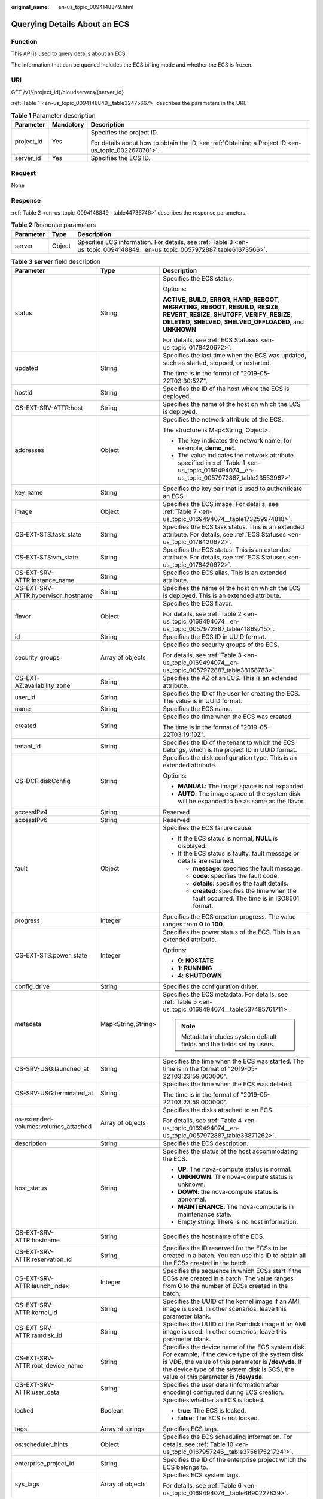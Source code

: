 :original_name: en-us_topic_0094148849.html

.. _en-us_topic_0094148849:

Querying Details About an ECS
=============================

Function
--------

This API is used to query details about an ECS.

The information that can be queried includes the ECS billing mode and whether the ECS is frozen.

URI
---

GET /v1/{project_id}/cloudservers/{server_id}

:ref:`Table 1 <en-us_topic_0094148849__table32475667>` describes the parameters in the URI.

.. _en-us_topic_0094148849__table32475667:

.. table:: **Table 1** Parameter description

   +-----------------------+-----------------------+-----------------------------------------------------------------------------------------------------+
   | Parameter             | Mandatory             | Description                                                                                         |
   +=======================+=======================+=====================================================================================================+
   | project_id            | Yes                   | Specifies the project ID.                                                                           |
   |                       |                       |                                                                                                     |
   |                       |                       | For details about how to obtain the ID, see :ref:`Obtaining a Project ID <en-us_topic_0022670701>`. |
   +-----------------------+-----------------------+-----------------------------------------------------------------------------------------------------+
   | server_id             | Yes                   | Specifies the ECS ID.                                                                               |
   +-----------------------+-----------------------+-----------------------------------------------------------------------------------------------------+

Request
-------

None

Response
--------

:ref:`Table 2 <en-us_topic_0094148849__table44736746>` describes the response parameters.

.. _en-us_topic_0094148849__table44736746:

.. table:: **Table 2** Response parameters

   +-----------+--------+----------------------------------------------------------------------------------------------------------------------------+
   | Parameter | Type   | Description                                                                                                                |
   +===========+========+============================================================================================================================+
   | server    | Object | Specifies ECS information. For details, see :ref:`Table 3 <en-us_topic_0094148849__en-us_topic_0057972887_table61673566>`. |
   +-----------+--------+----------------------------------------------------------------------------------------------------------------------------+

.. _en-us_topic_0094148849__en-us_topic_0057972887_table61673566:

.. table:: **Table 3** **server** field description

   +--------------------------------------+-----------------------+-------------------------------------------------------------------------------------------------------------------------------------------------------------------------------------------------------------------------------------------------------+
   | Parameter                            | Type                  | Description                                                                                                                                                                                                                                           |
   +======================================+=======================+=======================================================================================================================================================================================================================================================+
   | status                               | String                | Specifies the ECS status.                                                                                                                                                                                                                             |
   |                                      |                       |                                                                                                                                                                                                                                                       |
   |                                      |                       | Options:                                                                                                                                                                                                                                              |
   |                                      |                       |                                                                                                                                                                                                                                                       |
   |                                      |                       | **ACTIVE**, **BUILD**, **ERROR**, **HARD_REBOOT**, **MIGRATING**, **REBOOT**, **REBUILD**, **RESIZE**, **REVERT_RESIZE**, **SHUTOFF**, **VERIFY_RESIZE**, **DELETED**, **SHELVED**, **SHELVED_OFFLOADED**, and **UNKNOWN**                            |
   |                                      |                       |                                                                                                                                                                                                                                                       |
   |                                      |                       | For details, see :ref:`ECS Statuses <en-us_topic_0178420672>`.                                                                                                                                                                                        |
   +--------------------------------------+-----------------------+-------------------------------------------------------------------------------------------------------------------------------------------------------------------------------------------------------------------------------------------------------+
   | updated                              | String                | Specifies the last time when the ECS was updated, such as started, stopped, or restarted.                                                                                                                                                             |
   |                                      |                       |                                                                                                                                                                                                                                                       |
   |                                      |                       | The time is in the format of "2019-05-22T03:30:52Z".                                                                                                                                                                                                  |
   +--------------------------------------+-----------------------+-------------------------------------------------------------------------------------------------------------------------------------------------------------------------------------------------------------------------------------------------------+
   | hostId                               | String                | Specifies the ID of the host where the ECS is deployed.                                                                                                                                                                                               |
   +--------------------------------------+-----------------------+-------------------------------------------------------------------------------------------------------------------------------------------------------------------------------------------------------------------------------------------------------+
   | OS-EXT-SRV-ATTR:host                 | String                | Specifies the name of the host on which the ECS is deployed.                                                                                                                                                                                          |
   +--------------------------------------+-----------------------+-------------------------------------------------------------------------------------------------------------------------------------------------------------------------------------------------------------------------------------------------------+
   | addresses                            | Object                | Specifies the network attribute of the ECS.                                                                                                                                                                                                           |
   |                                      |                       |                                                                                                                                                                                                                                                       |
   |                                      |                       | The structure is Map<String, Object>.                                                                                                                                                                                                                 |
   |                                      |                       |                                                                                                                                                                                                                                                       |
   |                                      |                       | -  The key indicates the network name, for example, **demo_net**.                                                                                                                                                                                     |
   |                                      |                       | -  The value indicates the network attribute specified in :ref:`Table 1 <en-us_topic_0169494074__en-us_topic_0057972887_table23553967>`.                                                                                                              |
   +--------------------------------------+-----------------------+-------------------------------------------------------------------------------------------------------------------------------------------------------------------------------------------------------------------------------------------------------+
   | key_name                             | String                | Specifies the key pair that is used to authenticate an ECS.                                                                                                                                                                                           |
   +--------------------------------------+-----------------------+-------------------------------------------------------------------------------------------------------------------------------------------------------------------------------------------------------------------------------------------------------+
   | image                                | Object                | Specifies the ECS image. For details, see :ref:`Table 7 <en-us_topic_0169494074__table173259974818>`.                                                                                                                                                 |
   +--------------------------------------+-----------------------+-------------------------------------------------------------------------------------------------------------------------------------------------------------------------------------------------------------------------------------------------------+
   | OS-EXT-STS:task_state                | String                | Specifies the ECS task status. This is an extended attribute. For details, see :ref:`ECS Statuses <en-us_topic_0178420672>`.                                                                                                                          |
   +--------------------------------------+-----------------------+-------------------------------------------------------------------------------------------------------------------------------------------------------------------------------------------------------------------------------------------------------+
   | OS-EXT-STS:vm_state                  | String                | Specifies the ECS status. This is an extended attribute. For details, see :ref:`ECS Statuses <en-us_topic_0178420672>`.                                                                                                                               |
   +--------------------------------------+-----------------------+-------------------------------------------------------------------------------------------------------------------------------------------------------------------------------------------------------------------------------------------------------+
   | OS-EXT-SRV-ATTR:instance_name        | String                | Specifies the ECS alias. This is an extended attribute.                                                                                                                                                                                               |
   +--------------------------------------+-----------------------+-------------------------------------------------------------------------------------------------------------------------------------------------------------------------------------------------------------------------------------------------------+
   | OS-EXT-SRV-ATTR:hypervisor_hostname  | String                | Specifies the name of the host on which the ECS is deployed. This is an extended attribute.                                                                                                                                                           |
   +--------------------------------------+-----------------------+-------------------------------------------------------------------------------------------------------------------------------------------------------------------------------------------------------------------------------------------------------+
   | flavor                               | Object                | Specifies the ECS flavor.                                                                                                                                                                                                                             |
   |                                      |                       |                                                                                                                                                                                                                                                       |
   |                                      |                       | For details, see :ref:`Table 2 <en-us_topic_0169494074__en-us_topic_0057972887_table41869715>`.                                                                                                                                                       |
   +--------------------------------------+-----------------------+-------------------------------------------------------------------------------------------------------------------------------------------------------------------------------------------------------------------------------------------------------+
   | id                                   | String                | Specifies the ECS ID in UUID format.                                                                                                                                                                                                                  |
   +--------------------------------------+-----------------------+-------------------------------------------------------------------------------------------------------------------------------------------------------------------------------------------------------------------------------------------------------+
   | security_groups                      | Array of objects      | Specifies the security groups of the ECS.                                                                                                                                                                                                             |
   |                                      |                       |                                                                                                                                                                                                                                                       |
   |                                      |                       | For details, see :ref:`Table 3 <en-us_topic_0169494074__en-us_topic_0057972887_table38168783>`.                                                                                                                                                       |
   +--------------------------------------+-----------------------+-------------------------------------------------------------------------------------------------------------------------------------------------------------------------------------------------------------------------------------------------------+
   | OS-EXT-AZ:availability_zone          | String                | Specifies the AZ of an ECS. This is an extended attribute.                                                                                                                                                                                            |
   +--------------------------------------+-----------------------+-------------------------------------------------------------------------------------------------------------------------------------------------------------------------------------------------------------------------------------------------------+
   | user_id                              | String                | Specifies the ID of the user for creating the ECS. The value is in UUID format.                                                                                                                                                                       |
   +--------------------------------------+-----------------------+-------------------------------------------------------------------------------------------------------------------------------------------------------------------------------------------------------------------------------------------------------+
   | name                                 | String                | Specifies the ECS name.                                                                                                                                                                                                                               |
   +--------------------------------------+-----------------------+-------------------------------------------------------------------------------------------------------------------------------------------------------------------------------------------------------------------------------------------------------+
   | created                              | String                | Specifies the time when the ECS was created.                                                                                                                                                                                                          |
   |                                      |                       |                                                                                                                                                                                                                                                       |
   |                                      |                       | The time is in the format of "2019-05-22T03:19:19Z".                                                                                                                                                                                                  |
   +--------------------------------------+-----------------------+-------------------------------------------------------------------------------------------------------------------------------------------------------------------------------------------------------------------------------------------------------+
   | tenant_id                            | String                | Specifies the ID of the tenant to which the ECS belongs, which is the project ID in UUID format.                                                                                                                                                      |
   +--------------------------------------+-----------------------+-------------------------------------------------------------------------------------------------------------------------------------------------------------------------------------------------------------------------------------------------------+
   | OS-DCF:diskConfig                    | String                | Specifies the disk configuration type. This is an extended attribute.                                                                                                                                                                                 |
   |                                      |                       |                                                                                                                                                                                                                                                       |
   |                                      |                       | Options:                                                                                                                                                                                                                                              |
   |                                      |                       |                                                                                                                                                                                                                                                       |
   |                                      |                       | -  **MANUAL**: The image space is not expanded.                                                                                                                                                                                                       |
   |                                      |                       | -  **AUTO**: The image space of the system disk will be expanded to be as same as the flavor.                                                                                                                                                         |
   +--------------------------------------+-----------------------+-------------------------------------------------------------------------------------------------------------------------------------------------------------------------------------------------------------------------------------------------------+
   | accessIPv4                           | String                | Reserved                                                                                                                                                                                                                                              |
   +--------------------------------------+-----------------------+-------------------------------------------------------------------------------------------------------------------------------------------------------------------------------------------------------------------------------------------------------+
   | accessIPv6                           | String                | Reserved                                                                                                                                                                                                                                              |
   +--------------------------------------+-----------------------+-------------------------------------------------------------------------------------------------------------------------------------------------------------------------------------------------------------------------------------------------------+
   | fault                                | Object                | Specifies the ECS failure cause.                                                                                                                                                                                                                      |
   |                                      |                       |                                                                                                                                                                                                                                                       |
   |                                      |                       | -  If the ECS status is normal, **NULL** is displayed.                                                                                                                                                                                                |
   |                                      |                       | -  If the ECS status is faulty, fault message or details are returned.                                                                                                                                                                                |
   |                                      |                       |                                                                                                                                                                                                                                                       |
   |                                      |                       |    -  **message**: specifies the fault message.                                                                                                                                                                                                       |
   |                                      |                       |    -  **code**: specifies the fault code.                                                                                                                                                                                                             |
   |                                      |                       |    -  **details**: specifies the fault details.                                                                                                                                                                                                       |
   |                                      |                       |    -  **created**: specifies the time when the fault occurred. The time is in ISO8601 format.                                                                                                                                                         |
   +--------------------------------------+-----------------------+-------------------------------------------------------------------------------------------------------------------------------------------------------------------------------------------------------------------------------------------------------+
   | progress                             | Integer               | Specifies the ECS creation progress. The value ranges from **0** to **100**.                                                                                                                                                                          |
   +--------------------------------------+-----------------------+-------------------------------------------------------------------------------------------------------------------------------------------------------------------------------------------------------------------------------------------------------+
   | OS-EXT-STS:power_state               | Integer               | Specifies the power status of the ECS. This is an extended attribute.                                                                                                                                                                                 |
   |                                      |                       |                                                                                                                                                                                                                                                       |
   |                                      |                       | Options:                                                                                                                                                                                                                                              |
   |                                      |                       |                                                                                                                                                                                                                                                       |
   |                                      |                       | -  **0**: **NOSTATE**                                                                                                                                                                                                                                 |
   |                                      |                       | -  **1**: **RUNNING**                                                                                                                                                                                                                                 |
   |                                      |                       | -  **4**: **SHUTDOWN**                                                                                                                                                                                                                                |
   +--------------------------------------+-----------------------+-------------------------------------------------------------------------------------------------------------------------------------------------------------------------------------------------------------------------------------------------------+
   | config_drive                         | String                | Specifies the configuration driver.                                                                                                                                                                                                                   |
   +--------------------------------------+-----------------------+-------------------------------------------------------------------------------------------------------------------------------------------------------------------------------------------------------------------------------------------------------+
   | metadata                             | Map<String,String>    | Specifies the ECS metadata. For details, see :ref:`Table 5 <en-us_topic_0169494074__table537485761711>`.                                                                                                                                              |
   |                                      |                       |                                                                                                                                                                                                                                                       |
   |                                      |                       | .. note::                                                                                                                                                                                                                                             |
   |                                      |                       |                                                                                                                                                                                                                                                       |
   |                                      |                       |    Metadata includes system default fields and the fields set by users.                                                                                                                                                                               |
   +--------------------------------------+-----------------------+-------------------------------------------------------------------------------------------------------------------------------------------------------------------------------------------------------------------------------------------------------+
   | OS-SRV-USG:launched_at               | String                | Specifies the time when the ECS was started. The time is in the format of "2019-05-22T03:23:59.000000".                                                                                                                                               |
   +--------------------------------------+-----------------------+-------------------------------------------------------------------------------------------------------------------------------------------------------------------------------------------------------------------------------------------------------+
   | OS-SRV-USG:terminated_at             | String                | Specifies the time when the ECS was deleted.                                                                                                                                                                                                          |
   |                                      |                       |                                                                                                                                                                                                                                                       |
   |                                      |                       | The time is in the format of "2019-05-22T03:23:59.000000".                                                                                                                                                                                            |
   +--------------------------------------+-----------------------+-------------------------------------------------------------------------------------------------------------------------------------------------------------------------------------------------------------------------------------------------------+
   | os-extended-volumes:volumes_attached | Array of objects      | Specifies the disks attached to an ECS.                                                                                                                                                                                                               |
   |                                      |                       |                                                                                                                                                                                                                                                       |
   |                                      |                       | For details, see :ref:`Table 4 <en-us_topic_0169494074__en-us_topic_0057972887_table33871262>`.                                                                                                                                                       |
   +--------------------------------------+-----------------------+-------------------------------------------------------------------------------------------------------------------------------------------------------------------------------------------------------------------------------------------------------+
   | description                          | String                | Specifies the ECS description.                                                                                                                                                                                                                        |
   +--------------------------------------+-----------------------+-------------------------------------------------------------------------------------------------------------------------------------------------------------------------------------------------------------------------------------------------------+
   | host_status                          | String                | Specifies the status of the host accommodating the ECS.                                                                                                                                                                                               |
   |                                      |                       |                                                                                                                                                                                                                                                       |
   |                                      |                       | -  **UP**: The nova-compute status is normal.                                                                                                                                                                                                         |
   |                                      |                       | -  **UNKNOWN**: The nova-compute status is unknown.                                                                                                                                                                                                   |
   |                                      |                       | -  **DOWN**: the nova-compute status is abnormal.                                                                                                                                                                                                     |
   |                                      |                       | -  **MAINTENANCE**: The nova-compute is in maintenance state.                                                                                                                                                                                         |
   |                                      |                       | -  Empty string: There is no host information.                                                                                                                                                                                                        |
   +--------------------------------------+-----------------------+-------------------------------------------------------------------------------------------------------------------------------------------------------------------------------------------------------------------------------------------------------+
   | OS-EXT-SRV-ATTR:hostname             | String                | Specifies the host name of the ECS.                                                                                                                                                                                                                   |
   +--------------------------------------+-----------------------+-------------------------------------------------------------------------------------------------------------------------------------------------------------------------------------------------------------------------------------------------------+
   | OS-EXT-SRV-ATTR:reservation_id       | String                | Specifies the ID reserved for the ECSs to be created in a batch. You can use this ID to obtain all the ECSs created in the batch.                                                                                                                     |
   +--------------------------------------+-----------------------+-------------------------------------------------------------------------------------------------------------------------------------------------------------------------------------------------------------------------------------------------------+
   | OS-EXT-SRV-ATTR:launch_index         | Integer               | Specifies the sequence in which ECSs start if the ECSs are created in a batch. The value ranges from **0** to the number of ECSs created in the batch.                                                                                                |
   +--------------------------------------+-----------------------+-------------------------------------------------------------------------------------------------------------------------------------------------------------------------------------------------------------------------------------------------------+
   | OS-EXT-SRV-ATTR:kernel_id            | String                | Specifies the UUID of the kernel image if an AMI image is used. In other scenarios, leave this parameter blank.                                                                                                                                       |
   +--------------------------------------+-----------------------+-------------------------------------------------------------------------------------------------------------------------------------------------------------------------------------------------------------------------------------------------------+
   | OS-EXT-SRV-ATTR:ramdisk_id           | String                | Specifies the UUID of the Ramdisk image if an AMI image is used. In other scenarios, leave this parameter blank.                                                                                                                                      |
   +--------------------------------------+-----------------------+-------------------------------------------------------------------------------------------------------------------------------------------------------------------------------------------------------------------------------------------------------+
   | OS-EXT-SRV-ATTR:root_device_name     | String                | Specifies the device name of the ECS system disk. For example, if the device type of the system disk is VDB, the value of this parameter is **/dev/vda**. If the device type of the system disk is SCSI, the value of this parameter is **/dev/sda**. |
   +--------------------------------------+-----------------------+-------------------------------------------------------------------------------------------------------------------------------------------------------------------------------------------------------------------------------------------------------+
   | OS-EXT-SRV-ATTR:user_data            | String                | Specifies the user data (information after encoding) configured during ECS creation.                                                                                                                                                                  |
   +--------------------------------------+-----------------------+-------------------------------------------------------------------------------------------------------------------------------------------------------------------------------------------------------------------------------------------------------+
   | locked                               | Boolean               | Specifies whether an ECS is locked.                                                                                                                                                                                                                   |
   |                                      |                       |                                                                                                                                                                                                                                                       |
   |                                      |                       | -  **true**: The ECS is locked.                                                                                                                                                                                                                       |
   |                                      |                       | -  **false**: The ECS is not locked.                                                                                                                                                                                                                  |
   +--------------------------------------+-----------------------+-------------------------------------------------------------------------------------------------------------------------------------------------------------------------------------------------------------------------------------------------------+
   | tags                                 | Array of strings      | Specifies ECS tags.                                                                                                                                                                                                                                   |
   +--------------------------------------+-----------------------+-------------------------------------------------------------------------------------------------------------------------------------------------------------------------------------------------------------------------------------------------------+
   | os:scheduler_hints                   | Object                | Specifies the ECS scheduling information. For details, see :ref:`Table 10 <en-us_topic_0167957246__table3756175217341>`.                                                                                                                              |
   +--------------------------------------+-----------------------+-------------------------------------------------------------------------------------------------------------------------------------------------------------------------------------------------------------------------------------------------------+
   | enterprise_project_id                | String                | Specifies the ID of the enterprise project which the ECS belongs to.                                                                                                                                                                                  |
   +--------------------------------------+-----------------------+-------------------------------------------------------------------------------------------------------------------------------------------------------------------------------------------------------------------------------------------------------+
   | sys_tags                             | Array of objects      | Specifies ECS system tags.                                                                                                                                                                                                                            |
   |                                      |                       |                                                                                                                                                                                                                                                       |
   |                                      |                       | For details, see :ref:`Table 6 <en-us_topic_0169494074__table6690227839>`.                                                                                                                                                                            |
   +--------------------------------------+-----------------------+-------------------------------------------------------------------------------------------------------------------------------------------------------------------------------------------------------------------------------------------------------+

Example Request
---------------

Query details about the ECS whose ID is **4f4b3dfa-eb70-47cf-a60a-998a53bd598a**.

.. code-block:: text

   GET https://{endpoint}/v1/{project_id}/cloudservers/{server_id}

Example Response
----------------

.. code-block::

   {
       "server":{
           "id":"4f4b3dfa-eb70-47cf-a60a-998a53bd598a",
           "name":"ecs-2ecf",
           "addresses":{
               "0431c5e5-bc94-4a44-8263-15da2a642435":[
                   {
                       "version":"4",
                       "addr":"192.168.1.99",
                       "OS-EXT-IPS-MAC:mac_addr":"fa:16:3e:df:18:6d",
                       "OS-EXT-IPS:port_id":"23037c18-027a-44e5-b6b9-f8d8f113fe02",
                       "OS-EXT-IPS:type":"fixed"
                   }
               ]
           },
           "flavor":{
               "disk":"0",
               "vcpus":"2",
               "ram":"1024",
               "id":"s3.large.1",
               "name":"s3.large.1"
           },
           "accessIPv4":"",
           "accessIPv6":"",
           "status":"ACTIVE",
           "progress":0,
           "hostId":"c7145889b2e3202cd295ceddb1742ff8941b827b586861fd0acedf64",
           "updated":"2018-09-13T07:06:51Z",
           "created":"2018-09-13T07:03:44Z",
           "image":{
               "id":"1ce5800a-e487-4c1b-b264-3353a39e2b4b"
           },
           "metadata":{
               "metering.order_id":"CS1809131459IGC24",
               "metering.image_id":"c71b64e7-4767-4406-afde-2c7c7ac2242c",
               "metering.imagetype":"gold",
               "metering.resourcespeccode":"s3.small.1.linux",
               "image_name":"HEC_Public_Cloudinit_Oracle_Linux_7.4_64bit_40G",
               "metering.resourcetype":"1",
               "metering.product_id":"00301-117024-0--0",
               "cascaded.instance_extrainfo":"pcibridge:2",
               "os_bit":"64",
               "vpc_id":"0431c5e5-bc94-4a44-8263-15da2a642435",
               "os_type":"Linux",
               "charging_mode":"1"
           },
           "tags":[
           ],
           "description":"",
           "locked":false,
           "config_drive":"",
           "tenant_id":"ff2eb406effc455aba53174463eb9322",
           "user_id":"0bc5e11f91dd48849bb03b7c8a263b2c",
           "key_name":"KeyPair-d750",
           "os-extended-volumes:volumes_attached":[
               {
                   "device":"/dev/vda",
                   "bootIndex":"0",
                   "id":"80c15cff-2473-4982-a816-d760cad6c42c",
                   "delete_on_termination":"false"
               }
           ],
           "OS-EXT-STS:task_state":null,
           "OS-EXT-STS:power_state":1,
           "OS-EXT-STS:vm_state":"active",
           "OS-EXT-SRV-ATTR:host":"az21.dc1",
           "OS-EXT-SRV-ATTR:instance_name":"instance-0015147f",
           "OS-EXT-SRV-ATTR:hypervisor_hostname":"nova003@74",
           "OS-EXT-SRV-ATTR:user_data":null,
           "OS-DCF:diskConfig":"MANUAL",
           "OS-EXT-AZ:availability_zone":"az1-dc1",
           "os:scheduler_hints":{
           },
           "OS-EXT-SRV-ATTR:root_device_name":"/dev/vda",
           "OS-EXT-SRV-ATTR:ramdisk_id":"",
           "enterprise_project_id":"0",
           "OS-SRV-USG:launched_at":"2018-09-13T07:04:09.197749",
           "OS-EXT-SRV-ATTR:kernel_id":"",
           "OS-EXT-SRV-ATTR:launch_index":0,
           "host_status":"UP",
           "OS-EXT-SRV-ATTR:reservation_id":"r-nrd8b5c4",
           "OS-EXT-SRV-ATTR:hostname":"ecs-2ecf",
           "sys_tags":[
               {
                   "key":"_sys_enterprise_project_id",
                   "value":"0"
               }
           ],
           "security_groups":[
               {
                   "name":"sg-95ec",
                   "id":"6505b5d1-7837-41eb-8a1c-869d4355baa3"
               }
           ]
       }
   }

Returned Values
---------------

See :ref:`Returned Values for General Requests <en-us_topic_0022067716>`.

Error Codes
-----------

See :ref:`Error Codes <en-us_topic_0022067717>`.
